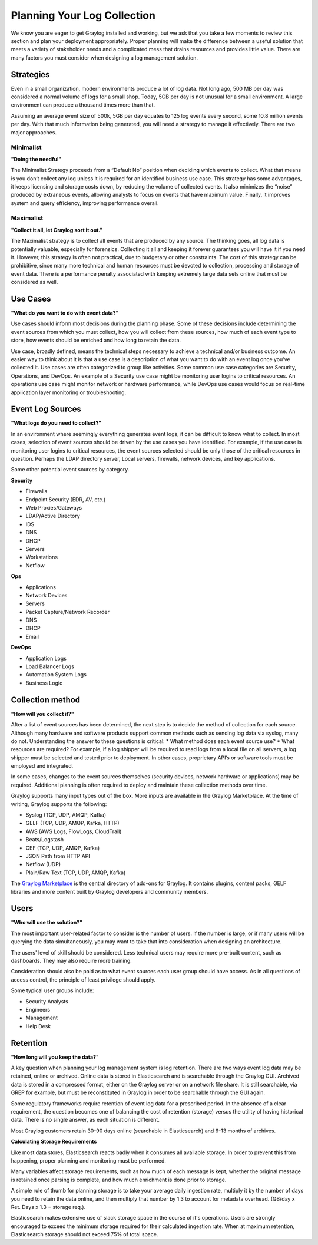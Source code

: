 Planning Your Log Collection
----------------------------


We know you are eager to get Graylog installed and working, but we ask that you take a few moments to review this section and plan your deployment appropriately. Proper planning will make the difference between a useful solution that meets a variety of stakeholder needs and a complicated mess that drains resources and provides little value. There are many factors you must consider when designing a log management solution.

Strategies
^^^^^^^^^^

Even in a small organization, modern environments produce a lot of log data. Not long ago, 500 MB per day was considered a normal volume of logs for a small shop. Today, 5GB per day is not unusual for a small environment. A large environment can produce a thousand times more than that.

Assuming an average event size of 500k, 5GB per day equates to 125 log events every second, some 10.8 million events per day. With that much information being generated, you will need a strategy to manage it effectively. There are two major approaches.

Minimalist 
""""""""""
**"Doing the needful"**

The Minimalist Strategy proceeds from a “Default No” position when deciding which events to collect. What that means is you don’t collect any log unless it is required for an identified business use case. This strategy has some advantages, it keeps licensing and storage costs down, by reducing the volume of collected events. It also minimizes the “noise” produced by extraneous events, allowing analysts to focus on events that have maximum value. Finally, it improves system and query efficiency, improving performance overall.

Maximalist 
""""""""""
**"Collect it all, let Graylog sort it out."**

The Maximalist strategy is to collect all events that are produced by any source. The thinking goes, all log data is potentially valuable, especially for forensics. Collecting it all and keeping it forever guarantees you will have it if you need it. However, this strategy is often not practical, due to budgetary or other constraints. The cost of this strategy can be prohibitive, since many more technical and human resources must be devoted to collection, processing and storage of event data. There is a performance penalty associated with keeping extremely large data sets online that must be considered as well.

Use Cases
^^^^^^^^^
**"What do you want to do with event data?"**

Use cases should inform most decisions during the planning phase. Some of these decisions include determining the event sources from which you must collect, how you will collect from these sources, how much of each event type to store, how events should be enriched and how long to retain the data. 

Use case, broadly defined, means the technical steps necessary to achieve a technical and/or business outcome. An easier way to think about it is that a use case is a description of what you want to do with an event log once you’ve collected it. Use cases are often categorized to group like activities. Some common use case categories are Security, Operations, and DevOps. An example of a Security use case might be monitoring user logins to critical resources. An operations use case might monitor network or hardware performance, while DevOps use cases would focus on real-time application layer monitoring or troubleshooting. 

Event Log Sources
^^^^^^^^^^^^^^^^^

**"What logs do you need to collect?"**

In an environment where seemingly everything generates event logs, it can be difficult to know what to collect. In most cases, selection of event sources should be driven by the use cases you have identified. For example, if the use case is monitoring user logins to critical resources, the event sources selected should be only those of the critical resources in question. Perhaps the LDAP directory server, Local servers, firewalls, network devices, and key applications. 

Some other potential event sources by category. 


**Security**

* Firewalls
* Endpoint Security (EDR, AV, etc.)
* Web Proxies/Gateways
* LDAP/Active Directory
* IDS
* DNS
* DHCP
* Servers
* Workstations
* Netflow

**Ops**

* Applications
* Network Devices
* Servers
* Packet Capture/Network Recorder
* DNS
* DHCP
* Email

**DevOps**

* Application Logs
* Load Balancer Logs
* Automation System Logs
* Business Logic

Collection method
^^^^^^^^^^^^^^^^^
**"How will you collect it?"**
 
After a list of event sources has been determined, the next step is to decide the method of collection for each source.  Although many hardware and software products support common methods such as sending log data via syslog, many do not. 
Understanding the answer to these questions is critical: 
* What method does each event source use?
* What resources are required? 
For example, if a log shipper will be required to read logs from a local file on all servers, a log shipper must be selected and tested prior to deployment. In other cases, proprietary API’s or software tools must be employed and integrated.

In some cases, changes to the event sources themselves (security devices, network hardware or applications) may be required. Additional planning is often required to deploy and maintain these collection methods over time.

Graylog supports many input types out of the box. More inputs are available in the Graylog Marketplace. At the time of writing, Graylog supports the following:

* Syslog (TCP, UDP, AMQP, Kafka)
* GELF (TCP, UDP, AMQP, Kafka, HTTP)
* AWS (AWS Logs, FlowLogs, CloudTrail)
* Beats/Logstash
* CEF (TCP, UDP, AMQP, Kafka)
* JSON Path from HTTP API
* Netflow (UDP)
* Plain/Raw Text (TCP, UDP, AMQP, Kafka)

The `Graylog Marketplace <http://marketplace.graylog.org>`_ is the central directory
of add-ons for Graylog. It contains plugins, content packs, GELF libraries and
more content built by Graylog developers and community members.

.. image:: /images/marketplace.png


Users
^^^^^
**"Who will use the solution?"**

The most important user-related factor to consider is the number of users. If the number is large, or if many users will be querying the data simultaneously, you may want to take that into consideration when designing an architecture. 

The users' level of skill should be considered. Less technical users may require more pre-built content, such as dashboards. They may also require more training.

Consideration should also be paid as to what event sources each user group should have access. As in all questions of access control, the principle of least privilege should apply.

Some typical user groups include:

* Security Analysts
* Engineers
* Management
* Help Desk

Retention
^^^^^^^^^

**"How long will you keep the data?"**

A key question when planning your log management system is log retention. There are two ways event log data may be retained, online or archived. Online data is stored in Elasticsearch and is searchable through the Graylog GUI. Archived data is stored in a compressed format, either on the Graylog server or on a network file share. It is still searchable, via GREP for example, but must be reconstituted in Graylog in order to be searchable through the GUI again.

Some regulatory frameworks require retention of event log data for a prescribed period. In the absence of a clear requirement, the question becomes one of balancing the cost of retention (storage) versus the utility of having historical data. There is no single answer, as each situation is different. 

Most Graylog customers retain 30-90 days online (searchable in Elasticsearch) and 6-13 months of archives.

**Calculating Storage Requirements**

Like most data stores, Elasticsearch reacts badly when it consumes all available storage. In order to prevent this from happening, proper planning and monitoring must be performed.

Many variables affect storage requirements, such as how much of each message is kept, whether the original message is retained once parsing is complete, and how much enrichment is done prior to storage. 

A simple rule of thumb for planning storage is to take your average daily ingestion rate, multiply it by the number of days you need to retain the data online, and then multiply that number by 1.3 to account for metadata overhead. (GB/day x Ret. Days x 1.3 = storage req.). 

Elasticsearch makes extensive use of slack storage space in the course of it's operations. Users are strongly encouraged to exceed the minimum storage required for their calculated ingestion rate. When at maximum retention, Elasticsearch storage should not exceed 75% of total space.

